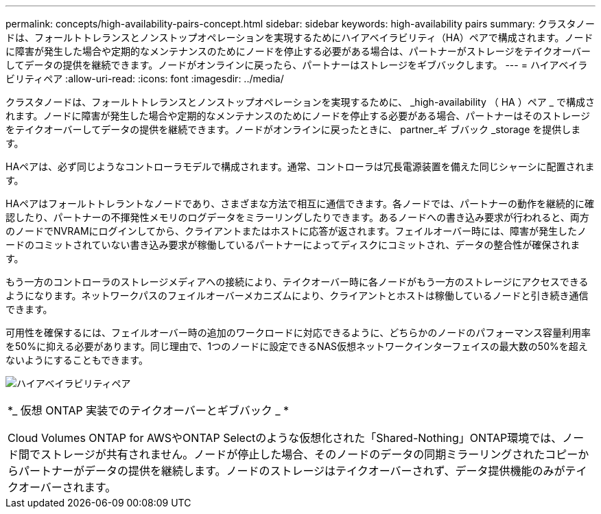 ---
permalink: concepts/high-availability-pairs-concept.html 
sidebar: sidebar 
keywords: high-availability pairs 
summary: クラスタノードは、フォールトトレランスとノンストップオペレーションを実現するためにハイアベイラビリティ（HA）ペアで構成されます。ノードに障害が発生した場合や定期的なメンテナンスのためにノードを停止する必要がある場合は、パートナーがストレージをテイクオーバーしてデータの提供を継続できます。ノードがオンラインに戻ったら、パートナーはストレージをギブバックします。 
---
= ハイアベイラビリティペア
:allow-uri-read: 
:icons: font
:imagesdir: ../media/


[role="lead"]
クラスタノードは、フォールトトレランスとノンストップオペレーションを実現するために、 _high-availability （ HA ）ペア _ で構成されます。ノードに障害が発生した場合や定期的なメンテナンスのためにノードを停止する必要がある場合、パートナーはそのストレージをテイクオーバーしてデータの提供を継続できます。ノードがオンラインに戻ったときに、 partner_ギ ブバック _storage を提供します。

HAペアは、必ず同じようなコントローラモデルで構成されます。通常、コントローラは冗長電源装置を備えた同じシャーシに配置されます。

HAペアはフォールトトレラントなノードであり、さまざまな方法で相互に通信できます。各ノードでは、パートナーの動作を継続的に確認したり、パートナーの不揮発性メモリのログデータをミラーリングしたりできます。あるノードへの書き込み要求が行われると、両方のノードでNVRAMにログインしてから、クライアントまたはホストに応答が返されます。フェイルオーバー時には、障害が発生したノードのコミットされていない書き込み要求が稼働しているパートナーによってディスクにコミットされ、データの整合性が確保されます。

もう一方のコントローラのストレージメディアへの接続により、テイクオーバー時に各ノードがもう一方のストレージにアクセスできるようになります。ネットワークパスのフェイルオーバーメカニズムにより、クライアントとホストは稼働しているノードと引き続き通信できます。

可用性を確保するには、フェイルオーバー時の追加のワークロードに対応できるように、どちらかのノードのパフォーマンス容量利用率を50%に抑える必要があります。同じ理由で、1つのノードに設定できるNAS仮想ネットワークインターフェイスの最大数の50%を超えないようにすることもできます。

image:high-availability.gif["ハイアベイラビリティペア"]

|===


 a| 
*_ 仮想 ONTAP 実装でのテイクオーバーとギブバック _ *

Cloud Volumes ONTAP for AWSやONTAP Selectのような仮想化された「Shared-Nothing」ONTAP環境では、ノード間でストレージが共有されません。ノードが停止した場合、そのノードのデータの同期ミラーリングされたコピーからパートナーがデータの提供を継続します。ノードのストレージはテイクオーバーされず、データ提供機能のみがテイクオーバーされます。

|===